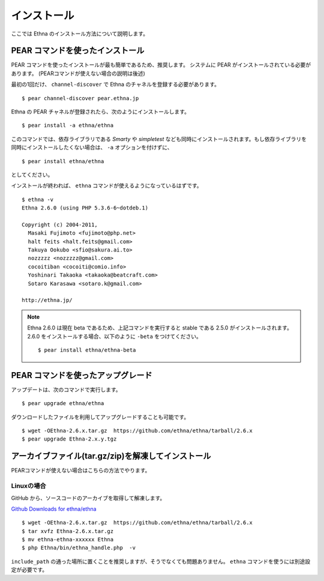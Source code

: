 .. _install:

インストール
===================

ここでは Ethna のインストール方法について説明します。


PEAR コマンドを使ったインストール
-----------------------------------

PEAR コマンドを使ったインストールが最も簡単であるため、推奨します。
システムに PEAR がインストールされている必要があります。
(PEARコマンドが使えない場合の説明は後述)

最初の1回だけ、 ``channel-discover`` で Ethna のチャネルを登録する必要があります。 ::

    $ pear channel-discover pear.ethna.jp

Ethna の PEAR チャネルが登録されたら、次のようにインストールします。 ::

    $ pear install -a ethna/ethna

このコマンドでは、依存ライブラリである `Smarty` や `simpletest` なども同時にインストールされます。もし依存ライブラリを同時にインストールしたくない場合は、 ``-a`` オプションを付けずに、 ::

    $ pear install ethna/ethna

としてください。

インストールが終われば、 ``ethna`` コマンドが使えるようになっているはずです。 ::

    $ ethna -v
    Ethna 2.6.0 (using PHP 5.3.6-6~dotdeb.1)

    Copyright (c) 2004-2011,
      Masaki Fujimoto <fujimoto@php.net>
      halt feits <halt.feits@gmail.com>
      Takuya Ookubo <sfio@sakura.ai.to>
      nozzzzz <nozzzzz@gmail.com>
      cocoitiban <cocoiti@comio.info>
      Yoshinari Takaoka <takaoka@beatcraft.com>
      Sotaro Karasawa <sotaro.k@gmail.com>

    http://ethna.jp/



.. note::

  Ethna 2.6.0 は現在 beta であるため、上記コマンドを実行すると stable である 2.5.0 がインストールされます。
  2.6.0 をインストールする場合、以下のように ``-beta`` をつけてください。 ::

    $ pear install ethna/ethna-beta


PEAR コマンドを使ったアップグレード
-----------------------------------

アップデートは、次のコマンドで実行します。 ::

    $ pear upgrade ethna/ethna

ダウンロードしたファイルを利用してアップグレードすることも可能です。 ::

    $ wget -OEthna-2.6.x.tar.gz  https://github.com/ethna/ethna/tarball/2.6.x
    $ pear upgrade Ethna-2.x.y.tgz


アーカイブファイル(tar.gz/zip)を解凍してインストール
----------------------------------------------------

PEARコマンドが使えない場合はこちらの方法でやります。

Linuxの場合
^^^^^^^^^^^

GitHub から、ソースコードのアーカイブを取得して解凍します。

`Github Downloads for ethna/ethna <https://github.com/ethna/ethna/downloads>`_ ::

    $ wget -OEthna-2.6.x.tar.gz  https://github.com/ethna/ethna/tarball/2.6.x
    $ tar xvfz Ethna-2.6.x.tar.gz
    $ mv ethna-ethna-xxxxxx Ethna
    $ php Ethna/bin/ethna_handle.php  -v

``include_path`` の通った場所に置くことを推奨しますが、そうでなくても問題ありません。 ``ethna`` コマンドを使うには別途設定が必要です。
